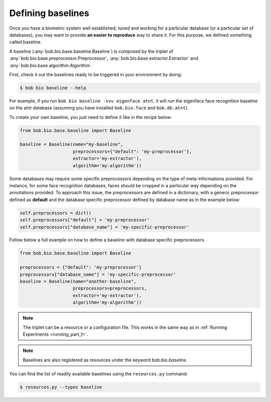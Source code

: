 .. _bob.bio.base.baseline:

==================
Defining baselines
==================


Once you have a biometric system well established, tuned and working for a
particular database (or a particular set of databases), you may want to provide
**an easier to reproduce** way to share it. For this purpose, we defined
something called baseline.

A baseline (:any:`bob.bio.base.baseline.Baseline`) is composed by the triplet
of :any:`bob.bio.base.preprocessor.Preprocessor`,
:any:`bob.bio.base.extractor.Extractor` and
:any:`bob.bio.base.algorithm.Algorithm`.

First, check it out the baselines ready to be triggered in your environment by
doing:

.. code-block:: sh

    $ bob bio baseline --help

For example, if you run ``bob bio baseline -vvv eigenface atnt``, it will run
the eigenface face recognition baseline on the atnt database (assuming you have
installed ``bob.bio.face`` and ``bob.db.atnt``).


To create your own baseline, you just need to define it like in the recipe
below:

.. code-block:: py

    from bob.bio.base.baseline import Baseline

    baseline = Baseline(name="my-baseline",
                        preprocessors={"default": 'my-preprocessor'},
                        extractor='my-extractor'),
                        algorithm='my-algorithm'))

Some databases may require some specific preprocessors depending on the type
of meta-informations provided. For instance, for some face recognition
databases, faces should be cropped in a particular way depending on the
annotations provided. To approach this issue, the preprocessors are defined in
a dictionary, with a generic preprocessor defined as **default** and the
database specific preprocessor defined by database name as in the example
below:

.. code-block:: py

    self.preprocessors = dict()
    self.preprocessors["default"] = 'my-preprocessor'
    self.preprocessors["database_name"] = 'my-specific-preprocessor'


Follow below a full example on how to define a baseline with database specific
preprocessors.

.. code-block:: py

    from bob.bio.base.baseline import Baseline

    preprocessors = {"default": 'my-preprocessor'}
    preprocessors["database_name"] = 'my-specific-preprocessor'
    baseline = Baseline(name="another-baseline",
                        preprocessors=preprocessors,
                        extractor='my-extractor'),
                        algorithm='my-algorithm'))

.. note::

   The triplet can be a resource or a configuration file. This works in the
   same way as in :ref:`Running Experiments <running_part_1>`.

.. note::

  Baselines are also registered as resources under the keyword
  `bob.bio.baseline`.

You can find the list of readily available baselines using the ``resources.py``
command:

.. code-block:: sh

    $ resources.py --types baseline
